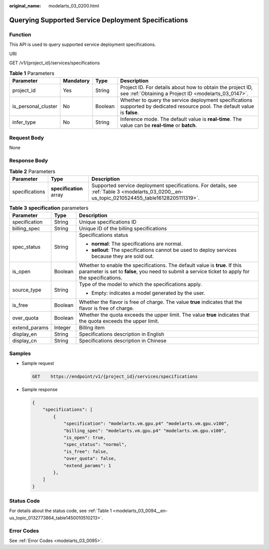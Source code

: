 :original_name: modelarts_03_0200.html

.. _modelarts_03_0200:

Querying Supported Service Deployment Specifications
====================================================

Function
--------

This API is used to query supported service deployment specifications.

URI

GET /v1/{project_id}/services/specifications

.. table:: **Table 1** Parameters

   +---------------------+-----------+---------+------------------------------------------------------------------------------------------------------------------------------+
   | Parameter           | Mandatory | Type    | Description                                                                                                                  |
   +=====================+===========+=========+==============================================================================================================================+
   | project_id          | Yes       | String  | Project ID. For details about how to obtain the project ID, see :ref:`Obtaining a Project ID <modelarts_03_0147>`.           |
   +---------------------+-----------+---------+------------------------------------------------------------------------------------------------------------------------------+
   | is_personal_cluster | No        | Boolean | Whether to query the service deployment specifications supported by dedicated resource pool. The default value is **false**. |
   +---------------------+-----------+---------+------------------------------------------------------------------------------------------------------------------------------+
   | infer_type          | No        | String  | Inference mode. The default value is **real-time**. The value can be **real-time** or **batch**.                             |
   +---------------------+-----------+---------+------------------------------------------------------------------------------------------------------------------------------+

Request Body
------------

None

Response Body
-------------

.. table:: **Table 2** Parameters

   +----------------+-------------------------+-----------------------------------------------------------------------------------------------------------------------------------------------+
   | Parameter      | Type                    | Description                                                                                                                                   |
   +================+=========================+===============================================================================================================================================+
   | specifications | **specification** array | Supported service deployment specifications. For details, see :ref:`Table 3 <modelarts_03_0200__en-us_topic_0210524455_table16128205111319>`. |
   +----------------+-------------------------+-----------------------------------------------------------------------------------------------------------------------------------------------+

.. _modelarts_03_0200__en-us_topic_0210524455_table16128205111319:

.. table:: **Table 3** **specification** parameters

   +-----------------------+-----------------------+----------------------------------------------------------------------------------------------------------------------------------------------------------------------------------+
   | Parameter             | Type                  | Description                                                                                                                                                                      |
   +=======================+=======================+==================================================================================================================================================================================+
   | specification         | String                | Unique specifications ID                                                                                                                                                         |
   +-----------------------+-----------------------+----------------------------------------------------------------------------------------------------------------------------------------------------------------------------------+
   | billing_spec          | String                | Unique ID of the billing specifications                                                                                                                                          |
   +-----------------------+-----------------------+----------------------------------------------------------------------------------------------------------------------------------------------------------------------------------+
   | spec_status           | String                | Specifications status                                                                                                                                                            |
   |                       |                       |                                                                                                                                                                                  |
   |                       |                       | -  **normal**: The specifications are normal.                                                                                                                                    |
   |                       |                       | -  **sellout**: The specifications cannot be used to deploy services because they are sold out.                                                                                  |
   +-----------------------+-----------------------+----------------------------------------------------------------------------------------------------------------------------------------------------------------------------------+
   | is_open               | Boolean               | Whether to enable the specifications. The default value is **true**. If this parameter is set to **false**, you need to submit a service ticket to apply for the specifications. |
   +-----------------------+-----------------------+----------------------------------------------------------------------------------------------------------------------------------------------------------------------------------+
   | source_type           | String                | Type of the model to which the specifications apply.                                                                                                                             |
   |                       |                       |                                                                                                                                                                                  |
   |                       |                       | -  Empty: indicates a model generated by the user.                                                                                                                               |
   +-----------------------+-----------------------+----------------------------------------------------------------------------------------------------------------------------------------------------------------------------------+
   | is_free               | Boolean               | Whether the flavor is free of charge. The value **true** indicates that the flavor is free of charge.                                                                            |
   +-----------------------+-----------------------+----------------------------------------------------------------------------------------------------------------------------------------------------------------------------------+
   | over_quota            | Boolean               | Whether the quota exceeds the upper limit. The value **true** indicates that the quota exceeds the upper limit.                                                                  |
   +-----------------------+-----------------------+----------------------------------------------------------------------------------------------------------------------------------------------------------------------------------+
   | extend_params         | Integer               | Billing item                                                                                                                                                                     |
   +-----------------------+-----------------------+----------------------------------------------------------------------------------------------------------------------------------------------------------------------------------+
   | display_en            | String                | Specifications description in English                                                                                                                                            |
   +-----------------------+-----------------------+----------------------------------------------------------------------------------------------------------------------------------------------------------------------------------+
   | display_cn            | String                | Specifications description in Chinese                                                                                                                                            |
   +-----------------------+-----------------------+----------------------------------------------------------------------------------------------------------------------------------------------------------------------------------+

Samples
-------

-  Sample request

   .. code-block:: text

      GET    https://endpoint/v1/{project_id}/services/specifications

-  Sample response

   .. code-block::

      {
          "specifications": [
              {
                  "specification": "modelarts.vm.gpu.p4" "modelarts.vm.gpu.v100",
                  "billing_spec": "modelarts.vm.gpu.p4" "modelarts.vm.gpu.v100",
                  "is_open": true,
                  "spec_status": "normal",
                  "is_free": false,
                  "over_quota": false,
                  "extend_params": 1
              },
          ]
      }

Status Code
-----------

For details about the status code, see :ref:`Table 1 <modelarts_03_0094__en-us_topic_0132773864_table1450010510213>`.

Error Codes
-----------

See :ref:`Error Codes <modelarts_03_0095>`.

